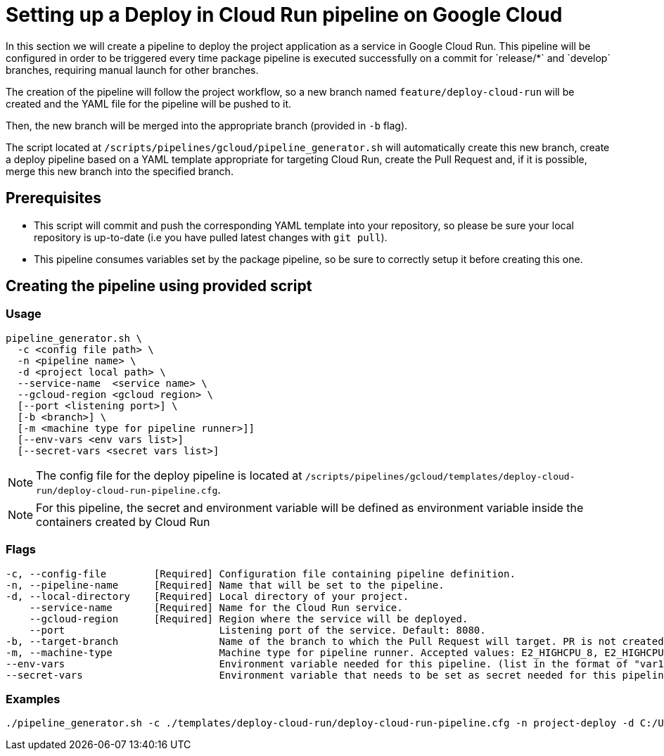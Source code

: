 :provider: Google Cloud
:pipeline_type: pipeline
:trigger_sentence: This pipeline will be configured in order to be triggered every time package pipeline is executed successfully on a commit for `release/*` and `develop` branches, requiring manual launch for other branches
:pipeline_type2: pipeline
:path_provider: gcloud
:no-PR-or-MR:
= Setting up a Deploy in Cloud Run {pipeline_type} on {provider}

In this section we will create a {pipeline_type} to deploy the project application as a service in Google Cloud Run. {trigger_sentence}.


The creation of the {pipeline_type2} will follow the project workflow, so a new branch named `feature/deploy-cloud-run` will be created and the YAML file for the {pipeline_type} will be pushed to it.

Then, the new branch will be merged into the appropriate branch (provided in `-b` flag).


The script located at `/scripts/pipelines/{path_provider}/pipeline_generator.sh` will automatically create this new branch, create a deploy {pipeline_type} based on a YAML template appropriate for targeting Cloud Run, create the Pull Request and, if it is possible, merge this new branch into the specified branch.

== Prerequisites

* This script will commit and push the corresponding YAML template into your repository, so please be sure your local repository is up-to-date (i.e you have pulled latest changes with `git pull`).

* This {pipeline_type} consumes variables set by the package {pipeline_type}, so be sure to correctly setup it before creating this one.

== Creating the {pipeline_type} using provided script

=== Usage
[subs=attributes+]
```
pipeline_generator.sh \
  -c <config file path> \
  -n <{pipeline_type} name> \
  -d <project local path> \
  --service-name  <service name> \
  --gcloud-region <gcloud region> \
  [--port <listening port>] \
  [-b <branch>] \
  [-m <machine type for {pipeline_type} runner>]]
  [--env-vars <env vars list>]
  [--secret-vars <secret vars list>]
```

NOTE: The config file for the deploy {pipeline_type} is located at `/scripts/pipelines/{path_provider}/templates/deploy-cloud-run/deploy-cloud-run-pipeline.cfg`.

NOTE: For this pipeline, the secret and environment variable will be defined as environment variable inside the containers created by Cloud Run

=== Flags
[subs=attributes+]
```
-c, --config-file        [Required] Configuration file containing {pipeline_type} definition.
-n, --pipeline-name      [Required] Name that will be set to the {pipeline_type}.
-d, --local-directory    [Required] Local directory of your project.
    --service-name       [Required] Name for the Cloud Run service.
    --gcloud-region      [Required] Region where the service will be deployed.
    --port                          Listening port of the service. Default: 8080.
-b, --target-branch                 Name of the branch to which the Pull Request will target. PR is not created if the flag is not provided.
-m, --machine-type                  Machine type for {pipeline_type} runner. Accepted values: E2_HIGHCPU_8, E2_HIGHCPU_32, N1_HIGHCPU_8, N1_HIGHCPU_32.]
--env-vars                          Environment variable needed for this pipeline. (list in the format of "var1=val1 var2=val2 ...")
--secret-vars                       Environment variable that needs to be set as secret needed for this pipeline. (list in the format of "var1=val1 var2=val2 ...")
```

=== Examples
[subs=attributes+]
```
./pipeline_generator.sh -c ./templates/deploy-cloud-run/deploy-cloud-run-pipeline.cfg -n project-deploy -d C:/Users/$USERNAME/Desktop/project --service-name application --gcloud-region europe-southwest1 --port 80 -b develop {openBrowserFlag}
```
